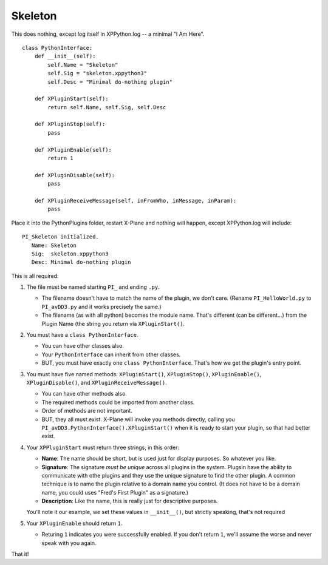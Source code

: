 Skeleton
========

This does nothing, except log itself in XPPython.log -- a minimal "I Am Here".

::

 class PythonInterface:
     def __init__(self):
         self.Name = "Skeleton"
         self.Sig = "skeleton.xppython3"
         self.Desc = "Minimal do-nothing plugin"

     def XPluginStart(self):
         return self.Name, self.Sig, self.Desc

     def XPluginStop(self):
         pass

     def XPluginEnable(self):
         return 1

     def XPluginDisable(self):
         pass

     def XPluginReceiveMessage(self, inFromWho, inMessage, inParam):
         pass

Place it into the PythonPlugins folder, restart X-Plane and nothing will happen, except XPPython.log will
include:

::

   PI_Skeleton initialized.
      Name: Skeleton
      Sig:  skeleton.xppython3
      Desc: Minimal do-nothing plugin

This is all required:

#. The file must be named starting ``PI_`` and ending ``.py``.

   * The filename doesn't have to match the name of the plugin, we don't care. (Rename ``PI_HelloWorld.py`` to ``PI_avDD3.py`` and
     it works precisely the same.)
   * The filename (as with all python) becomes the module name. That's different (can be different...) from the Plugin Name (the
     string you return via ``XPluginStart()``.

#. You must have a ``class PythonInterface``.

   * You can have other classes also.
   * Your ``PythonInterface`` can inherit from other classes.
   * BUT, you must have exactly one ``class PythonInterface``. That's how we get the plugin's entry point.

#. You must have five named methods: ``XPluginStart()``, ``XPluginStop()``, ``XPluginEnable()``, ``XPluginDisable()``, and ``XPluginReceiveMessage()``.

   * You can have other methods also.
   * The required methods could be imported from another class.
   * Order of methods are not important.
   * BUT, they all must exist. X-Plane will invoke you methods directly, calling you ``PI_avDD3.PythonInterface().XPluginStart()`` when
     it is ready to start your plugin, so that had better exist.

#. Your ``XPPluginStart`` must return three strings, in this order:

   * **Name**: The name should be short, but is used just for display purposes. So whatever you like.
   * **Signature**: The signature *must be unique* across all plugins in the system. Plugsin have the
     ability to communicate with othe plugins and they use the unique signature to find the other plugin.
     A common technique is to name the plugin relative to a domain name you control. (It does not have
     to be a domain name, you could uses "Fred's First Plugin" as a signature.)
   * **Description**: Like the name, this is really just for descriptive purposes.

   You'll note it our example, we set these values in ``__init__()``, but strictly speaking, that's not required

#. Your ``XPluginEnable`` should return ``1``.

   * Returing ``1`` indicates you were successfully enabled. If you don't return ``1``, we'll assume the worse and
     never speak with you again.

That it!
